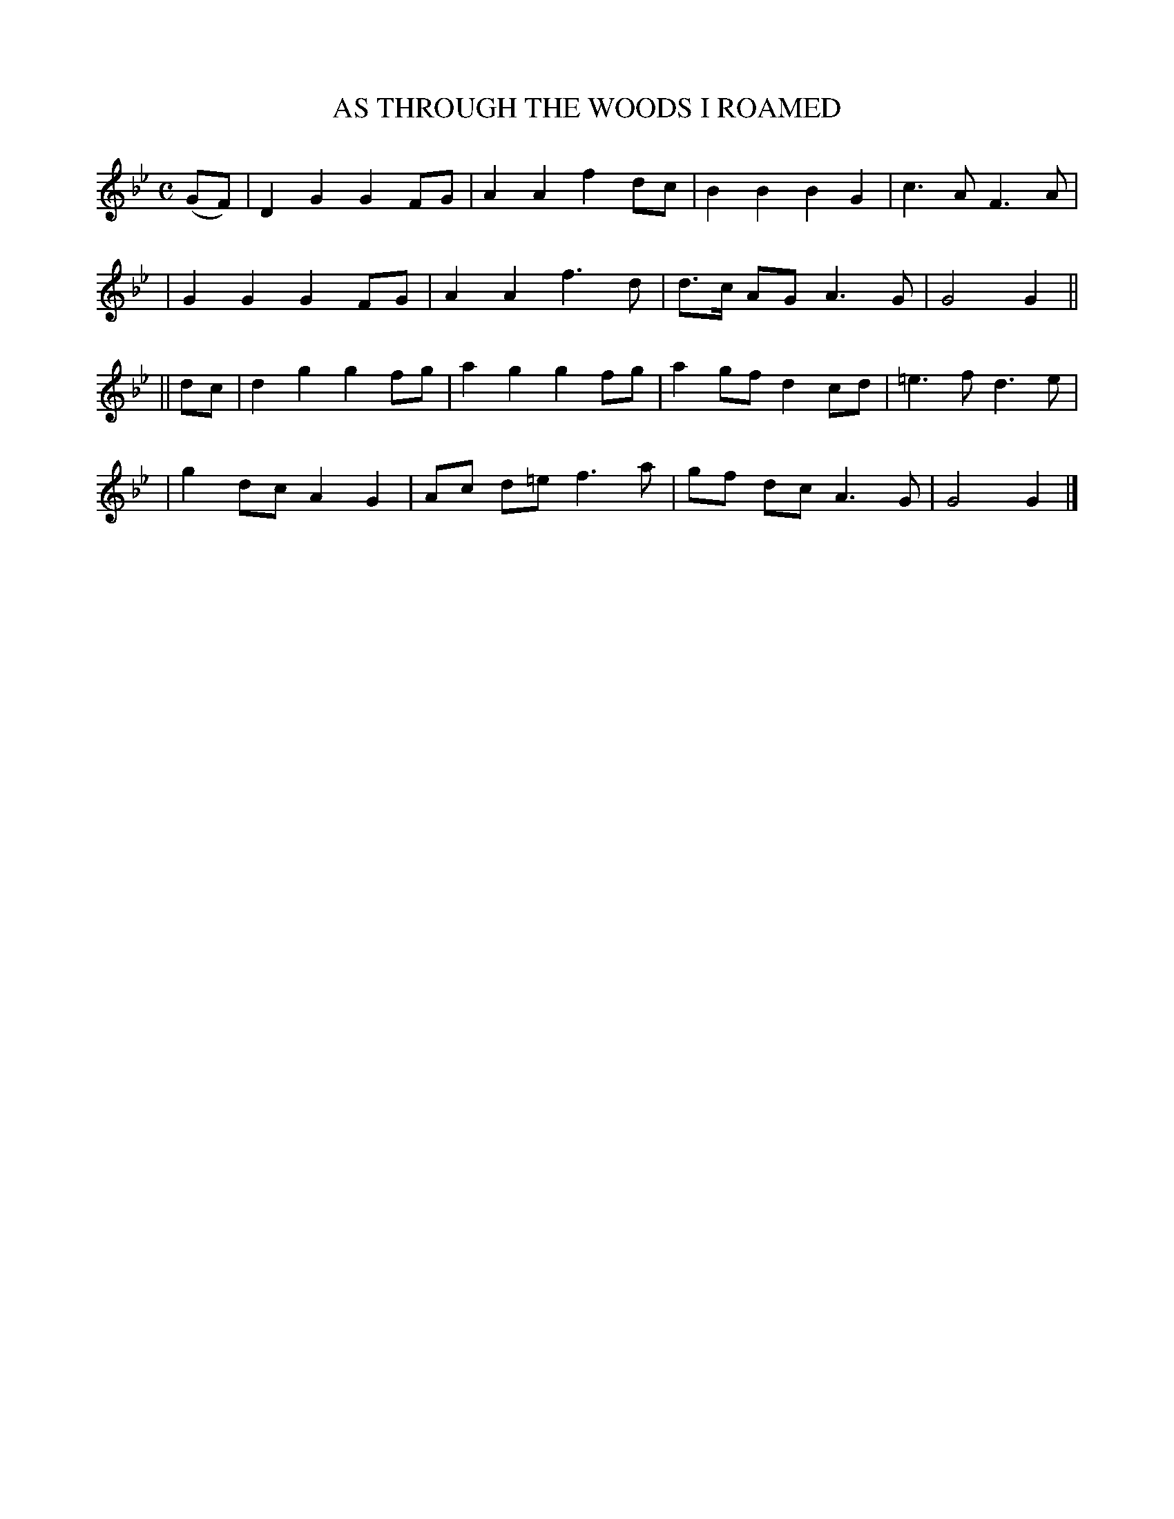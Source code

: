 X: 487
T: AS THROUGH THE WOODS I ROAMED
B: O'Neill's 487
N: "Moderate"
N: Collected by "J.O'Neill"
M: C
L: 1/8
K:Gm
(GF) \
| D2 G2 G2 FG | A2 A2 f2 dc | B2 B2 B2 G2 | c3 A F3 A |
| G2 G2 G2 FG | A2 A2 f3 d | d>c AG A3 G | G4 G2 ||
|| dc \
| d2 g2 g2 fg | a2 g2 g2 fg | a2 gf d2 cd | =e3 f d3 e |
| g2 dc A2 G2 | Ac d=e f3 a | gf dc A3 G | G4 G2 |]
